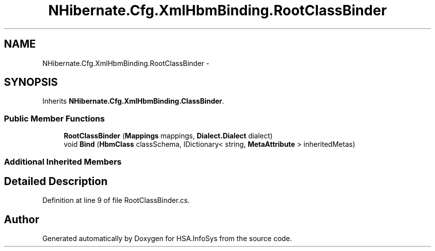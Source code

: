 .TH "NHibernate.Cfg.XmlHbmBinding.RootClassBinder" 3 "Fri Jul 5 2013" "Version 1.0" "HSA.InfoSys" \" -*- nroff -*-
.ad l
.nh
.SH NAME
NHibernate.Cfg.XmlHbmBinding.RootClassBinder \- 
.SH SYNOPSIS
.br
.PP
.PP
Inherits \fBNHibernate\&.Cfg\&.XmlHbmBinding\&.ClassBinder\fP\&.
.SS "Public Member Functions"

.in +1c
.ti -1c
.RI "\fBRootClassBinder\fP (\fBMappings\fP mappings, \fBDialect\&.Dialect\fP dialect)"
.br
.ti -1c
.RI "void \fBBind\fP (\fBHbmClass\fP classSchema, IDictionary< string, \fBMetaAttribute\fP > inheritedMetas)"
.br
.in -1c
.SS "Additional Inherited Members"
.SH "Detailed Description"
.PP 
Definition at line 9 of file RootClassBinder\&.cs\&.

.SH "Author"
.PP 
Generated automatically by Doxygen for HSA\&.InfoSys from the source code\&.
